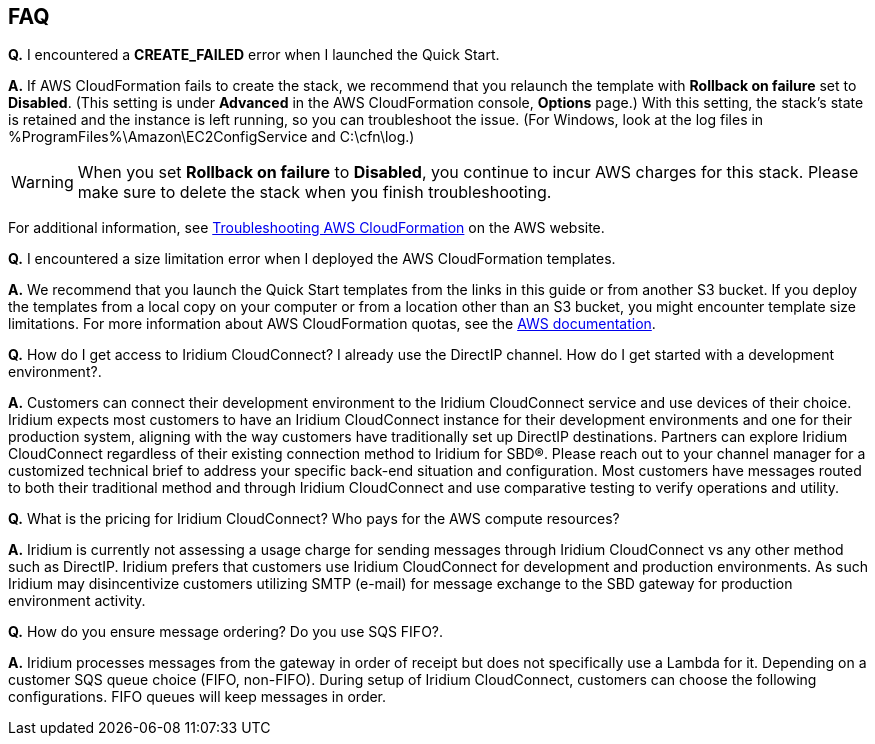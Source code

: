// Add any tips or answers to anticipated questions. This could include the following troubleshooting information. If you don’t have any other Q&A to add, change “FAQ” to “Troubleshooting.”

== FAQ

*Q.* I encountered a *CREATE_FAILED* error when I launched the Quick Start.

*A.* If AWS CloudFormation fails to create the stack, we recommend that you relaunch the template with *Rollback on failure* set to *Disabled*. (This setting is under *Advanced* in the AWS CloudFormation console, *Options* page.) With this setting, the stack’s state is retained and the instance is left running, so you can troubleshoot the issue. (For Windows, look at the log files in %ProgramFiles%\Amazon\EC2ConfigService and C:\cfn\log.)
// If you’re deploying on Linux instances, provide the location for log files on Linux, or omit this sentence.

WARNING: When you set *Rollback on failure* to *Disabled*, you continue to incur AWS charges for this stack. Please make sure to delete the stack when you finish troubleshooting.

For additional information, see https://docs.aws.amazon.com/AWSCloudFormation/latest/UserGuide/troubleshooting.html[Troubleshooting AWS CloudFormation^] on the AWS website.

*Q.* I encountered a size limitation error when I deployed the AWS CloudFormation templates.

*A.* We recommend that you launch the Quick Start templates from the links in this guide or from another S3 bucket. If you deploy the templates from a local copy on your computer or from a location other than an S3 bucket, you might encounter template size limitations. For more information about AWS CloudFormation quotas, see the http://docs.aws.amazon.com/AWSCloudFormation/latest/UserGuide/cloudformation-limits.html[AWS documentation^].

*Q.* How do I get access to Iridium CloudConnect? I already use the
DirectIP channel. How do I get started with a development environment?.

*A.* Customers can connect their development environment to the Iridium
CloudConnect service and use devices of their choice. Iridium expects
most customers to have an Iridium CloudConnect instance for their
development environments and one for their production system, aligning
with the way customers have traditionally set up DirectIP destinations.
Partners can explore Iridium CloudConnect regardless of their existing
connection method to Iridium for SBD®. Please reach out to your channel
manager for a customized technical brief to address your specific
back-end situation and configuration. Most customers have messages
routed to both their traditional method and through Iridium CloudConnect
and use comparative testing to verify operations and utility.

*Q.* What is the pricing for Iridium CloudConnect? Who pays for the AWS
compute resources?

*A.* Iridium is currently not assessing a usage charge for sending
messages through Iridium CloudConnect vs any other method such as
DirectIP. Iridium prefers that customers use Iridium CloudConnect for
development and production environments. As such Iridium may
disincentivize customers utilizing SMTP (e-mail) for message exchange to
the SBD gateway for production environment activity.

*Q.* How do you ensure message ordering? Do you use SQS FIFO?.

*A.* Iridium processes messages from the gateway in order of receipt but
does not specifically use a Lambda for it. Depending on a customer SQS
queue choice (FIFO, non-FIFO). During setup of Iridium CloudConnect,
customers can choose the following configurations. FIFO queues will keep
messages in order.